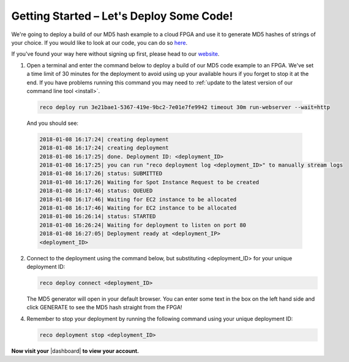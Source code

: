 .. _setup:

Getting Started – Let's Deploy Some Code!
=========================================
We're going to deploy a build of our MD5 hash example to a cloud FPGA and use it to generate MD5 hashes of strings of your choice. If you would like to look at our code, you can do so `here <https://github.com/ReconfigureIO/web-md5>`_.

If you've found your way here without signing up first, please head to our `website <http://reconfigure.io/sign-up>`_.

1. Open a terminal and enter the command below to deploy a build of our MD5 code example to an FPGA. We've set a time limit of 30 minutes for the deployment to avoid using up your available hours if you forget to stop it at the end. If you have problems running this command you may need to :ref:`update to the latest version of our command line tool <install>`.

  .. code-block:: shell

     reco deploy run 3e21bae1-5367-419e-9bc2-7e01e7fe9942 timeout 30m run-webserver --wait=http

  And you should see:

  .. code-block:: shell

     2018-01-08 16:17:24| creating deployment
     2018-01-08 16:17:24| creating deployment
     2018-01-08 16:17:25| done. Deployment ID: <deployment_ID>
     2018-01-08 16:17:25| you can run "reco deployment log <deployment_ID>" to manually stream logs
     2018-01-08 16:17:26| status: SUBMITTED
     2018-01-08 16:17:26| Waiting for Spot Instance Request to be created
     2018-01-08 16:17:46| status: QUEUED
     2018-01-08 16:17:46| Waiting for EC2 instance to be allocated
     2018-01-08 16:17:46| Waiting for EC2 instance to be allocated
     2018-01-08 16:26:14| status: STARTED
     2018-01-08 16:26:24| Waiting for deployment to listen on port 80
     2018-01-08 16:27:05| Deployment ready at <deployment_IP>
     <deployment_ID>

2. Connect to the deployment using the command below, but substituting <deployment_ID> for your unique deployment ID:

   .. code-block:: shell

       reco deploy connect <deployment_ID>

   The MD5 generator will open in your default browser. You can enter some text in the box on the left hand side and click GENERATE to see the MD5 hash straight from the FPGA!

   .. image:: MD5_mockup.png
      :align: center

4. Remember to stop your deployment by running the following command using your unique deployment ID:

   .. code-block:: shell

      reco deployment stop <deployment_ID>

**Now visit your** |dashboard| **to view your account.**

.. |dashboard| raw:: html

   <a href="https://app.reconfigure.io/dashboard" target="_blank">dashboard</a>
